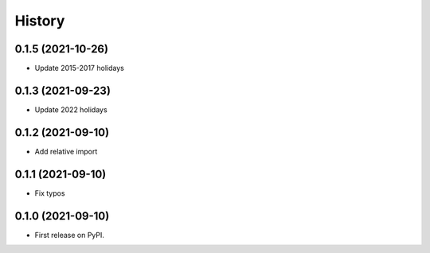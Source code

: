 =======
History
=======

0.1.5 (2021-10-26)
------------------

* Update 2015-2017 holidays

0.1.3 (2021-09-23)
------------------

* Update 2022 holidays

0.1.2 (2021-09-10)
------------------

* Add relative import


0.1.1 (2021-09-10)
------------------

* Fix typos

0.1.0 (2021-09-10)
------------------

* First release on PyPI.
